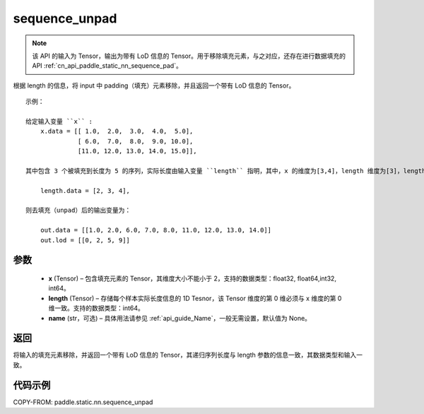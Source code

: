 .. _cn_api_paddle_static_nn_sequence_unpad:

sequence_unpad
-------------------------------

.. py:function:: paddle.static.nn.sequence_unpad(x, length, name=None)




.. note::
    该 API 的输入为 Tensor，输出为带有 LoD 信息的 Tensor。用于移除填充元素，与之对应，还存在进行数据填充的 API :ref:`cn_api_paddle_static_nn_sequence_pad`。

根据 length 的信息，将 input 中 padding（填充）元素移除，并且返回一个带有 LoD 信息的 Tensor。

::

    示例：

    给定输入变量 ``x`` :
        x.data = [[ 1.0,  2.0,  3.0,  4.0,  5.0],
                  [ 6.0,  7.0,  8.0,  9.0, 10.0],
                  [11.0, 12.0, 13.0, 14.0, 15.0]],

    其中包含 3 个被填充到长度为 5 的序列，实际长度由输入变量 ``length`` 指明，其中，x 的维度为[3,4]，length 维度为[3]，length 的第 0 维与 x 的第 0 维一致：

        length.data = [2, 3, 4],

    则去填充（unpad）后的输出变量为：

        out.data = [[1.0, 2.0, 6.0, 7.0, 8.0, 11.0, 12.0, 13.0, 14.0]]
        out.lod = [[0, 2, 5, 9]]



参数
:::::::::
  - **x** (Tensor) – 包含填充元素的 Tensor，其维度大小不能小于 2，支持的数据类型：float32, float64,int32, int64。
  - **length** (Tensor) – 存储每个样本实际长度信息的 1D Tesnor，该 Tensor 维度的第 0 维必须与 x 维度的第 0 维一致。支持的数据类型：int64。
  - **name**  (str，可选) – 具体用法请参见 :ref:`api_guide_Name`，一般无需设置，默认值为 None。

返回
:::::::::
将输入的填充元素移除，并返回一个带有 LoD 信息的 Tensor，其递归序列长度与 length 参数的信息一致，其数据类型和输入一致。

代码示例
:::::::::
COPY-FROM: paddle.static.nn.sequence_unpad
